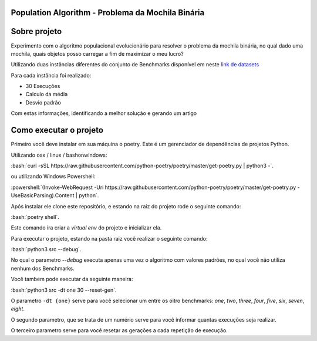 ===============
Population Algorithm - Problema da Mochila Binária
===============

.. role:: bash(code)
   :language: bash

.. role:: powershell(code)
   :language: powershell
   
   
===============
Sobre projeto
===============

Experimento com o algoritmo populacional evolucionário para resolver o problema da mochila binária,
no qual dado uma mochila, quais objetos posso carregar a fim de maximizar o meu lucro?

Utilizando duas instâncias diferentes do conjunto de Benchmarks disponível em neste `link de datasets <https://people.sc.fsu.edu/~jburkardt/datasets/knapsack_01/knapsack_01.html>`_

Para cada instância foi realizado:

- 30 Execuções
- Calculo da média
- Desvio padrão

Com estas informações, identificando a melhor solução e gerando um artigo

===============
Como executar o projeto
===============

Primeiro você deve instalar em sua máquina o poetry. Este é um gerenciador de dependências de projetos Python.

Utilizando  osx / linux / bashonwindows:

:bash:`curl -sSL https://raw.githubusercontent.com/python-poetry/poetry/master/get-poetry.py | python3 -`.

ou utilizando Windows Powershell:

:powershell:`(Invoke-WebRequest -Uri https://raw.githubusercontent.com/python-poetry/poetry/master/get-poetry.py -UseBasicParsing).Content | python`.

Após instalar ele clone este repositório, e estando na raiz do projeto rode o seguinte comando:

:bash:`poetry shell`.

Este comando ira criar a `virtual env` do projeto e inicializar ela.

Para executar o projeto, estando na pasta raiz você realizar o seguinte comando:

:bash:`python3 src --debug`.

No qual o parametro `--debug` executa apenas uma vez o algoritmo com valores padrões, no qual você não utiliza nenhum dos Benchmarks.

Você tambem pode executar da seguinte maneira:

:bash:`python3 src -dt one 30 --reset-gen`.

O parametro ``-dt {one}`` serve para você selecionar um entre os oitro benchmarks: *one*, *two*, *three*, *four*, *five*, *six*, *seven*, *eight*.

O segundo parametro, que se trata de um numério serve para você informar quantas execuções seja realizar.

O terceiro parametro serve para você resetar as gerações a cada repetição de execução.


